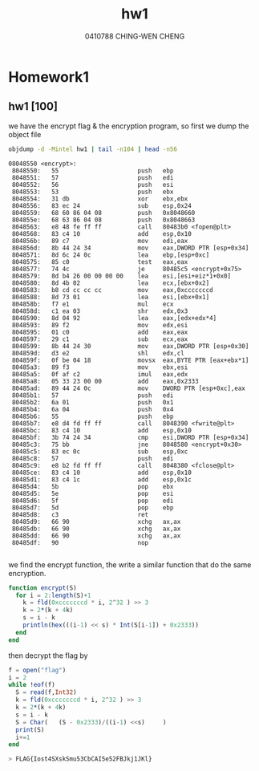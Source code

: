 #+OPTIONS: ':nil *:t -:t ::t <:t H:3 \n:nil ^:t arch:headline author:t
#+OPTIONS: broken-links:nil c:nil creator:nil d:(not "LOGBOOK") date:t e:t
#+OPTIONS: email:nil f:t inline:t num:t p:nil pri:nil prop:nil stat:t tags:t
#+OPTIONS: tasks:t tex:t timestamp:t title:t toc:t todo:t |:t
#+TITLE: hw1
#+AUTHOR: 0410788 CHING-WEN CHENG
#+LANGUAGE: en
#+SELECT_TAGS: export
#+EXCLUDE_TAGS: noexport
#+CREATOR: Emacs 25.2.2 (Org mode 9.0.9)
#+LATEX_CLASS: article
#+LATEX_CLASS_OPTIONS:
#+LATEX_HEADER:
#+LATEX_HEADER_EXTRA:
#+DESCRIPTION:
#+KEYWORDS:
#+SUBTITLE:
#+LATEX_COMPILER: pdflatex

* Homework1
** hw1 [100]
   we have the encrypt flag & the encryption program, so first we dump the object file
#+BEGIN_SRC sh :results replace output  :exports both 
objdump -d -Mintel hw1 | tail -n104 | head -n56
#+END_SRC

#+RESULTS:
#+begin_example
08048550 <encrypt>:
 8048550:	55                   	push   ebp
 8048551:	57                   	push   edi
 8048552:	56                   	push   esi
 8048553:	53                   	push   ebx
 8048554:	31 db                	xor    ebx,ebx
 8048556:	83 ec 24             	sub    esp,0x24
 8048559:	68 60 86 04 08       	push   0x8048660
 804855e:	68 63 86 04 08       	push   0x8048663
 8048563:	e8 48 fe ff ff       	call   80483b0 <fopen@plt>
 8048568:	83 c4 10             	add    esp,0x10
 804856b:	89 c7                	mov    edi,eax
 804856d:	8b 44 24 34          	mov    eax,DWORD PTR [esp+0x34]
 8048571:	8d 6c 24 0c          	lea    ebp,[esp+0xc]
 8048575:	85 c0                	test   eax,eax
 8048577:	74 4c                	je     80485c5 <encrypt+0x75>
 8048579:	8d b4 26 00 00 00 00 	lea    esi,[esi+eiz*1+0x0]
 8048580:	8d 4b 02             	lea    ecx,[ebx+0x2]
 8048583:	b8 cd cc cc cc       	mov    eax,0xcccccccd
 8048588:	8d 73 01             	lea    esi,[ebx+0x1]
 804858b:	f7 e1                	mul    ecx
 804858d:	c1 ea 03             	shr    edx,0x3
 8048590:	8d 04 92             	lea    eax,[edx+edx*4]
 8048593:	89 f2                	mov    edx,esi
 8048595:	01 c0                	add    eax,eax
 8048597:	29 c1                	sub    ecx,eax
 8048599:	8b 44 24 30          	mov    eax,DWORD PTR [esp+0x30]
 804859d:	d3 e2                	shl    edx,cl
 804859f:	0f be 04 18          	movsx  eax,BYTE PTR [eax+ebx*1]
 80485a3:	89 f3                	mov    ebx,esi
 80485a5:	0f af c2             	imul   eax,edx
 80485a8:	05 33 23 00 00       	add    eax,0x2333
 80485ad:	89 44 24 0c          	mov    DWORD PTR [esp+0xc],eax
 80485b1:	57                   	push   edi
 80485b2:	6a 01                	push   0x1
 80485b4:	6a 04                	push   0x4
 80485b6:	55                   	push   ebp
 80485b7:	e8 d4 fd ff ff       	call   8048390 <fwrite@plt>
 80485bc:	83 c4 10             	add    esp,0x10
 80485bf:	3b 74 24 34          	cmp    esi,DWORD PTR [esp+0x34]
 80485c3:	75 bb                	jne    8048580 <encrypt+0x30>
 80485c5:	83 ec 0c             	sub    esp,0xc
 80485c8:	57                   	push   edi
 80485c9:	e8 b2 fd ff ff       	call   8048380 <fclose@plt>
 80485ce:	83 c4 10             	add    esp,0x10
 80485d1:	83 c4 1c             	add    esp,0x1c
 80485d4:	5b                   	pop    ebx
 80485d5:	5e                   	pop    esi
 80485d6:	5f                   	pop    edi
 80485d7:	5d                   	pop    ebp
 80485d8:	c3                   	ret    
 80485d9:	66 90                	xchg   ax,ax
 80485db:	66 90                	xchg   ax,ax
 80485dd:	66 90                	xchg   ax,ax
 80485df:	90                   	nop

#+end_example


  we find the encrypt function, the write a similar function that do the same encryption.

#+BEGIN_SRC julia
function encrypt(S) 
  for i = 2:length(S)+1
    k = fld(0xcccccccd * i, 2^32 ) >> 3
    k = 2*(k + 4k)
    s = i - k
    println(hex(((i-1) << s) * Int(S[i-1]) + 0x2333))
  end
end
#+END_SRC

#+RESULTS:

  then decrypt the flag by

#+BEGIN_SRC julia
f = open("flag")
i = 2
while !eof(f)
  S = read(f,Int32)
  k = fld(0xcccccccd * i, 2^32 ) >> 3
  k = 2*(k + 4k)
  s = i - k
  S = Char(   (S - 0x2333)/((i-1) <<s)     )
  print(S)
  i+=1
end

> FLAG{Iost4SXskSmu53CbCAI5e52FBJkj1JKl}
#+END_SRC

#+RESULTS:


